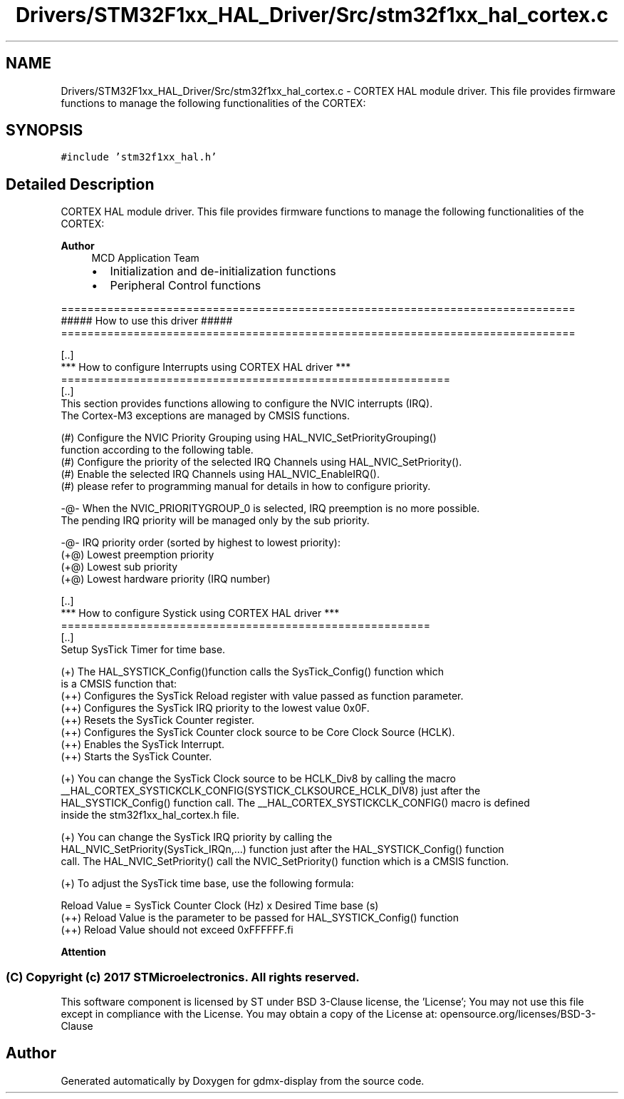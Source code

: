 .TH "Drivers/STM32F1xx_HAL_Driver/Src/stm32f1xx_hal_cortex.c" 3 "Mon May 24 2021" "gdmx-display" \" -*- nroff -*-
.ad l
.nh
.SH NAME
Drivers/STM32F1xx_HAL_Driver/Src/stm32f1xx_hal_cortex.c \- CORTEX HAL module driver\&. This file provides firmware functions to manage the following functionalities of the CORTEX:  

.SH SYNOPSIS
.br
.PP
\fC#include 'stm32f1xx_hal\&.h'\fP
.br

.SH "Detailed Description"
.PP 
CORTEX HAL module driver\&. This file provides firmware functions to manage the following functionalities of the CORTEX: 


.PP
\fBAuthor\fP
.RS 4
MCD Application Team
.IP "\(bu" 2
Initialization and de-initialization functions
.IP "\(bu" 2
Peripheral Control functions
.PP
.RE
.PP
.PP
.nf
==============================================================================
                      ##### How to use this driver #####
==============================================================================

  [..]  
  *** How to configure Interrupts using CORTEX HAL driver ***
  ===========================================================
  [..]     
  This section provides functions allowing to configure the NVIC interrupts (IRQ).
  The Cortex-M3 exceptions are managed by CMSIS functions.
 
  (#) Configure the NVIC Priority Grouping using HAL_NVIC_SetPriorityGrouping()
      function according to the following table.
  (#) Configure the priority of the selected IRQ Channels using HAL_NVIC_SetPriority(). 
  (#) Enable the selected IRQ Channels using HAL_NVIC_EnableIRQ().
  (#) please refer to programming manual for details in how to configure priority. 
    
   -@- When the NVIC_PRIORITYGROUP_0 is selected, IRQ preemption is no more possible. 
       The pending IRQ priority will be managed only by the sub priority.
 
   -@- IRQ priority order (sorted by highest to lowest priority):
      (+@) Lowest preemption priority
      (+@) Lowest sub priority
      (+@) Lowest hardware priority (IRQ number)

  [..]  
  *** How to configure Systick using CORTEX HAL driver ***
  ========================================================
  [..]
  Setup SysTick Timer for time base.
         
 (+) The HAL_SYSTICK_Config()function calls the SysTick_Config() function which
     is a CMSIS function that:
      (++) Configures the SysTick Reload register with value passed as function parameter.
      (++) Configures the SysTick IRQ priority to the lowest value 0x0F.
      (++) Resets the SysTick Counter register.
      (++) Configures the SysTick Counter clock source to be Core Clock Source (HCLK).
      (++) Enables the SysTick Interrupt.
      (++) Starts the SysTick Counter.
  
 (+) You can change the SysTick Clock source to be HCLK_Div8 by calling the macro
     __HAL_CORTEX_SYSTICKCLK_CONFIG(SYSTICK_CLKSOURCE_HCLK_DIV8) just after the
     HAL_SYSTICK_Config() function call. The __HAL_CORTEX_SYSTICKCLK_CONFIG() macro is defined
     inside the stm32f1xx_hal_cortex.h file.

 (+) You can change the SysTick IRQ priority by calling the
     HAL_NVIC_SetPriority(SysTick_IRQn,...) function just after the HAL_SYSTICK_Config() function 
     call. The HAL_NVIC_SetPriority() call the NVIC_SetPriority() function which is a CMSIS function.

 (+) To adjust the SysTick time base, use the following formula:
                          
     Reload Value = SysTick Counter Clock (Hz) x  Desired Time base (s)
     (++) Reload Value is the parameter to be passed for HAL_SYSTICK_Config() function
     (++) Reload Value should not exceed 0xFFFFFF.fi
.PP

.br
.PP
\fBAttention\fP
.RS 4
.RE
.PP
.SS "(C) Copyright (c) 2017 STMicroelectronics\&. All rights reserved\&."
.PP
This software component is licensed by ST under BSD 3-Clause license, the 'License'; You may not use this file except in compliance with the License\&. You may obtain a copy of the License at: opensource\&.org/licenses/BSD-3-Clause 
.SH "Author"
.PP 
Generated automatically by Doxygen for gdmx-display from the source code\&.
